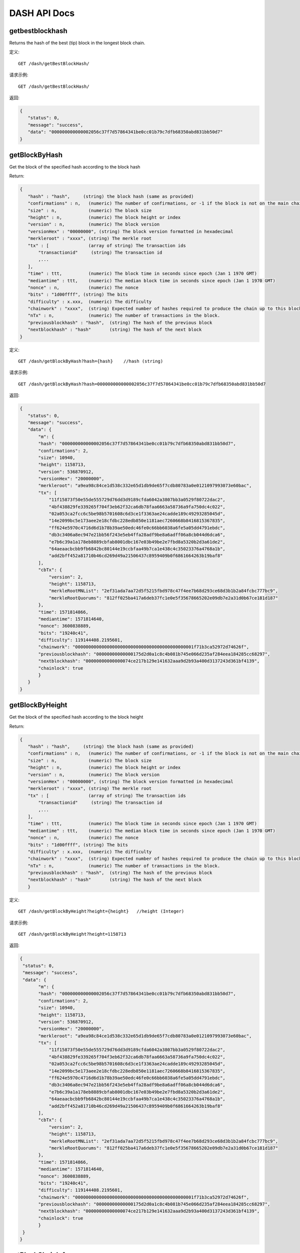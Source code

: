 DASH API Docs
===========
getbestblockhash
```````````
Returns the hash of the best (tip) block in the longest block chain.

定义::

    GET /dash/getBestBlockHash/

请求示例::

    GET /dash/getBestBlockHash/

返回:

.. code-block:: json

 {
    "status": 0,
    "message": "success",
    "data": "000000000000002056c37f7d57864341be0cc01b79c7dfb68350abd831bb50d7"
 }

getBlockByHash
```````````
Get the block of the specified hash according to the block hash

Return:

.. code-block:: json

 {
    "hash" : "hash",     (string) the block hash (same as provided)
    "confirmations" : n,   (numeric) The number of confirmations, or -1 if the block is not on the main chain
    "size" : n,            (numeric) The block size
    "height" : n,          (numeric) The block height or index
    "version" : n,         (numeric) The block version
    "versionHex" : "00000000", (string) The block version formatted in hexadecimal
    "merkleroot" : "xxxx", (string) The merkle root
    "tx" : [               (array of string) The transaction ids
        "transactionid"     (string) The transaction id
        ,...
    ],
    "time" : ttt,          (numeric) The block time in seconds since epoch (Jan 1 1970 GMT)
    "mediantime" : ttt,    (numeric) The median block time in seconds since epoch (Jan 1 1970 GMT)
    "nonce" : n,           (numeric) The nonce
    "bits" : "1d00ffff", (string) The bits
    "difficulty" : x.xxx,  (numeric) The difficulty
    "chainwork" : "xxxx",  (string) Expected number of hashes required to produce the chain up to this block (in hex)
    "nTx" : n,             (numeric) The number of transactions in the block.
    "previousblockhash" : "hash",  (string) The hash of the previous block
    "nextblockhash" : "hash"       (string) The hash of the next block
 }

定义::

    GET /dash/getBlockByHash?hash={hash}    //hash (string) 

请求示例::

    GET /dash/getBlockByHash?hash=000000000000002056c37f7d57864341be0cc01b79c7dfb68350abd831bb50d7

返回:

.. code-block:: json

 {
    "status": 0,
    "message": "success",
    "data": {
        "m": {
        "hash": "000000000000002056c37f7d57864341be0cc01b79c7dfb68350abd831bb50d7",
        "confirmations": 2,
        "size": 10940,
        "height": 1158713,
        "version": 536870912,
        "versionHex": "20000000",
        "merkleroot": "a9ea98c84ce1d538c332e65d1db9de65f7cdb80783a0e0121097993073e60bac",
        "tx": [
            "11f15873f50e55de555729d76dd3d9189cfda6042a3807bb3a0529f80722dac2",
            "4bf438829fe339265f704f3eb62f32ca6db78faa6663a58736a9fa750dc4c022",
            "02a053ca2fcc6c5be98b5701608c6d3ce1f3363ae24cadde189c49293285045d",
            "14e2099bc5e173aee2e18cfdbc228edb850e1181aec7260668b8416815367835",
            "ff624e5970c4716d6d1b78b39ae50edc46fe0c66bb6038a6fe5a05dd4791ebdc",
            "db3c3406a8ec947e21bb56f243e5eb4ffa28adf9be8a6adff06a8cb044d6dca6",
            "e7b6c39a1a178eb8889cbfab8001dbc167e03b49be2e7fbd8a5320b2d3a61de2",
            "64aeaacbcbb9fb6842bc80144e19ccbfaa49b7ca1e438c4c35023376a4768a1b",
            "add2bff452a81710b46cd269d49a21506437c8959409b0f6861664263b19baf8"
        ],
        "cbTx": {
            "version": 2,
            "height": 1158713,
            "merkleRootMNList": "2ef31ada7aa72d5f5215fbd978c47f4ee7b68d293ce68d3b1b2a84fcbc777bc9",
            "merkleRootQuorums": "812ff025ba417a6deb37fc1e0e5f35678665202e09db7e2a31d0b67ce181d187"
        },
        "time": 1571814866,
        "mediantime": 1571814640,
        "nonce": 3600838889,
        "bits": "19240c41",
        "difficulty": 119144408.2195601,
        "chainwork": "000000000000000000000000000000000000000000001f71b3ca52972d74626f",
        "previousblockhash": "00000000000000175d2d0a1c8c4b081b745e066d235af284eea184285cc68297",
        "nextblockhash": "00000000000000074ce217b129e141632aaa9d2b93a400d3137243d361bf4139",
        "chainlock": true
        }
    }
 }

getBlockByHeight
```````````
Get the block of the specified hash according to the block height

Return:

.. code-block:: json

 {
    "hash" : "hash",     (string) the block hash (same as provided)
    "confirmations" : n,   (numeric) The number of confirmations, or -1 if the block is not on the main chain
    "size" : n,            (numeric) The block size
    "height" : n,          (numeric) The block height or index
    "version" : n,         (numeric) The block version
    "versionHex" : "00000000", (string) The block version formatted in hexadecimal
    "merkleroot" : "xxxx", (string) The merkle root
    "tx" : [               (array of string) The transaction ids
        "transactionid"     (string) The transaction id
        ,...
    ],
    "time" : ttt,          (numeric) The block time in seconds since epoch (Jan 1 1970 GMT)
    "mediantime" : ttt,    (numeric) The median block time in seconds since epoch (Jan 1 1970 GMT)
    "nonce" : n,           (numeric) The nonce
    "bits" : "1d00ffff", (string) The bits
    "difficulty" : x.xxx,  (numeric) The difficulty
    "chainwork" : "xxxx",  (string) Expected number of hashes required to produce the chain up to this block (in hex)
    "nTx" : n,             (numeric) The number of transactions in the block.
    "previousblockhash" : "hash",  (string) The hash of the previous block
    "nextblockhash" : "hash"       (string) The hash of the next block
    }

定义::

    GET /dash/getBlockByHeight?height={height}   //height (Integer)
请求示例::

    GET /dash/getBlockByHeight?height=1158713

返回:

.. code-block:: json

 {
  "status": 0,
  "message": "success",
  "data": {
        "m": {
        "hash": "000000000000002056c37f7d57864341be0cc01b79c7dfb68350abd831bb50d7",
        "confirmations": 2,
        "size": 10940,
        "height": 1158713,
        "version": 536870912,
        "versionHex": "20000000",
        "merkleroot": "a9ea98c84ce1d538c332e65d1db9de65f7cdb80783a0e0121097993073e60bac",
        "tx": [
            "11f15873f50e55de555729d76dd3d9189cfda6042a3807bb3a0529f80722dac2",
            "4bf438829fe339265f704f3eb62f32ca6db78faa6663a58736a9fa750dc4c022",
            "02a053ca2fcc6c5be98b5701608c6d3ce1f3363ae24cadde189c49293285045d",
            "14e2099bc5e173aee2e18cfdbc228edb850e1181aec7260668b8416815367835",
            "ff624e5970c4716d6d1b78b39ae50edc46fe0c66bb6038a6fe5a05dd4791ebdc",
            "db3c3406a8ec947e21bb56f243e5eb4ffa28adf9be8a6adff06a8cb044d6dca6",
            "e7b6c39a1a178eb8889cbfab8001dbc167e03b49be2e7fbd8a5320b2d3a61de2",
            "64aeaacbcbb9fb6842bc80144e19ccbfaa49b7ca1e438c4c35023376a4768a1b",
            "add2bff452a81710b46cd269d49a21506437c8959409b0f6861664263b19baf8"
        ],
        "cbTx": {
            "version": 2,
            "height": 1158713,
            "merkleRootMNList": "2ef31ada7aa72d5f5215fbd978c47f4ee7b68d293ce68d3b1b2a84fcbc777bc9",
            "merkleRootQuorums": "812ff025ba417a6deb37fc1e0e5f35678665202e09db7e2a31d0b67ce181d187"
        },
        "time": 1571814866,
        "mediantime": 1571814640,
        "nonce": 3600838889,
        "bits": "19240c41",
        "difficulty": 119144408.2195601,
        "chainwork": "000000000000000000000000000000000000000000001f71b3ca52972d74626f",
        "previousblockhash": "00000000000000175d2d0a1c8c4b081b745e066d235af284eea184285cc68297",
        "nextblockhash": "00000000000000074ce217b129e141632aaa9d2b93a400d3137243d361bf4139",
        "chainlock": true
        }
  }
 }

getBlockChainInfo
```````````
Returns an object containing various state info regarding blockchain processing

Return:

.. code-block:: json

 {
    "chain": "xxxx",        (string) current network name as defined in BIP70 (main, test, regtest)
    "blocks": xxxxxx,         (numeric) the current number of blocks processed in the server
    "headers": xxxxxx,        (numeric) the current number of headers we have validated
    "bestblockhash": "...", (string) the hash of the currently best block
    "difficulty": xxxxxx,     (numeric) the current difficulty
    "mediantime": xxxxxx,     (numeric) median time for the current best block
    "verificationprogress": xxxx, (numeric) estimate of verification progress [0..1]
    "chainwork": "xxxx"     (string) total amount of work in active chain, in hexadecimal
    "pruned": xx,             (boolean) if the blocks are subject to pruning
    "pruneheight": xxxxxx,    (numeric) lowest-height complete block stored
    "softforks": [            (array) status of softforks in progress
        {
            "id": "xxxx",        (string) name of softfork
            "version": xx,         (numeric) block version
            "reject": {            (object) progress toward rejecting pre-softfork blocks
            "status": xx,       (boolean) true if threshold reached
            },
        }, ...
    ],
    "bip9_softforks": {          (object) status of BIP9 softforks in progress
        "xxxx" : {                (string) name of the softfork
            "status": "xxxx",    (string) one of "defined", "started", "locked_in", "active", "failed"
            "bit": xx,             (numeric) the bit (0-28) in the block version field used to signal this softfork (only for "started" status)
            "period": xx,          (numeric) the window size/period for this softfork (only for "started" status)
            "threshold": xx,       (numeric) the threshold for this softfork (only for "started" status)
            "windowStart": xx,     (numeric) the starting block height of the current window (only for "started" status)
            "windowBlocks": xx,    (numeric) the number of blocks in the current window that had the version bit set for this softfork (only for "started" status)
            "windowProgress": xx,  (numeric) the progress (between 0 and 1) for activation of this softfork (only for "started" status)
            "startTime": xx,       (numeric) the minimum median time past of a block at which the bit gains its meaning
            "timeout": xx,         (numeric) the median time past of a block at which the deployment is considered failed if not yet locked in
            "since": xx            (numeric) height of the first block to which the status applies
        }
    }
 }

定义::

    GET /dash/getBlockChainInfo
请求示例::

    GET /dash/getBlockChainInfo

返回:

.. code-block:: json

 {
    "status": 0,
    "message": "success",
    "data": {
        "m": {
        "chain": "main",
        "blocks": 1158718,
        "headers": 1158718,
        "bestblockhash": "00000000000000075c5ea13ea35f6eaec10fe04090caba3517f7b67a1e2f0c39",
        "difficulty": 152787443.6043571,
        "mediantime": 1571814857,
        "verificationprogress": 0.9999998938525501,
        "chainwork": "000000000000000000000000000000000000000000001f71dd358976a87cabde",
        "pruned": false,
        "softforks": [
            {
            "id": "bip34",
            "version": 2,
            "reject": {
                "status": true
            }
            },
            {
            "id": "bip66",
            "version": 3,
            "reject": {
                "status": true
            }
            },
            {
            "id": "bip65",
            "version": 4,
            "reject": {
                "status": true
            }
            }
        ],
        "bip9_softforks": {
            "csv": {
            "status": "active",
            "startTime": 1486252800,
            "timeout": 1517788800,
            "since": 622944
            },
            "dip0001": {
            "status": "active",
            "startTime": 1508025600,
            "timeout": 1539561600,
            "since": 782208
            },
            "dip0003": {
            "status": "active",
            "startTime": 1546300800,
            "timeout": 1577836800,
            "since": 1028160
            },
            "dip0008": {
            "status": "active",
            "startTime": 1557878400,
            "timeout": 1589500800,
            "since": 1088640
            },
            "bip147": {
            "status": "active",
            "startTime": 1524477600,
            "timeout": 1556013600,
            "since": 939456
            }
        }
        }
    }
 }



getBlockCount
```````````
Returns the number of blocks in the longest blockchain

定义::

    GET /dash/getBlockCount
请求示例::

    GET /dash/getBlockCount

返回:

.. code-block:: json

   {
    "status": 0,
    "message": "success",
    "data": 1158719
 }

getBlockHash
```````````
Returns hash of block in best-block-chain at height provided

定义::

    GET /dash/getBlockHash?heighth={height}
请求示例::

    GET /dash/getBlockHash?heighth=6666

返回:

.. code-block:: json

   {
    "status": 0,
    "message": "success",
    "data": "000000009c0010bf59231db4a6ae07df4b68fb1b49b7fbf6081a143d71ae8159"
 }

getDifficulty
```````````
Returns the proof-of-work difficulty as a multiple of the minimum difficulty

定义::

    GET /dash/getDifficulty
请求示例::

    GET /dash/getDifficulty

返回:

.. code-block:: json

   {
    "status": 0,
    "message": "success",
    "data": 164078454.4259512
 }


getRawMemPool
```````````
Returns all transaction ids in memory pool as a json array of string transaction ids

Hint: use getmempoolentry to fetch a specific transaction from the mempool

定义::

    GET /dash/getRawMemPool
请求示例::

    GET /dash/getRawMemPool

返回:

.. code-block:: json

 {
    "status": 0,
    "message": "success",
    "data": [
        "b4e43f83e24e91be928b53b086c49a9f76c97528b70938f53182dac0ea96df23",
        "1bdfa3873fafb881ab17fdad8f906fe24c301d80aff978d6ec27a8f6e7f2437c",
        "2c24bb228f28fbf61e4a8e934fc5d1e49feaf7c3640b2ff604ca1511e60d0708",
        "73018a6f83e577eda827f19d0570b9edd690bcc656a57c382d095472006f89f3"
    ]
 }


gettxout
```````````
Returns details about an unspent transaction output

Params:

1."hash"             (string, required) UTXO‘s transaction id

2."vouth"                (numeric, required) UTXO serial number in the transaction output //long

3."unconfirmed"  (boolean, optional) Whether to include the mempool. Default: false.     Note that an unspent output that is spent in the mempool won't appear.

Result:

.. code-block:: json

 {
  "bestblock":  "hash",    (string) The hash of the block at the tip of the chain
  "confirmations" : n,       (numeric) The number of confirmations
  "value" : x.xxx,           (numeric) The transaction value in DASH
  "scriptPubKey" : {         (json object)
     "asm" : "code",       (string)
     "hex" : "hex",        (string)
     "reqSigs" : n,          (numeric) Number of required signatures
     "type" : "pubkeyhash", (string) The type, eg pubkeyhash
     "addresses" : [          (array of string) array of bitcoin addresses
        "address"     (string) bitcoin address
        ,...
     ]
  },
  "version" : n,            (numeric) The version
  "coinbase" : true|false   (boolean) Coinbase or not
 }

定义::

    GET /dash/gettxout?hash={hash}&vouth={vouth}&unconfirmed={unconfirmed}
请求示例::

    GET /dash/gettxout?hash=xxx&vouth=1&unconfirmed=false

返回:

.. code-block:: json

 {
    "status": 0,
    "message": "success",
    "data": {
        "m": {
        "bestblock": "00000000000000046b7545928489f397bace1a91c5562940a6a565a75639595d",
        "confirmations": 8343,
        "value": 0.25182372,
        "scriptPubKey": {
            "asm": "OP_DUP OP_HASH160 5b2e99dce6f51c6e748dd7e35105ac72ad1274b4 OP_EQUALVERIFY OP_CHECKSIG",
            "hex": "76a9145b2e99dce6f51c6e748dd7e35105ac72ad1274b488ac",
            "reqSigs": 1,
            "type": "pubkeyhash",
            "addresses": [
            "Xizy9c7KzgbZA6ZjNaZRU4B9b6sT1BVzCt"
            ]
        },
        "coinbase": false
        }
    }
 }
            

getTxOutSetInfo
```````````
Returns statistics about the unspent transaction output set,Note this call may take some time

Result:

.. code-block:: json

 {
    "height":n,     (numeric) The current block height (index)
    "bestblock": "hex",   (string) The hash of the block at the tip of the chain
    "transactions": n,      (numeric) The number of transactions with unspent outputs
    "txouts": n,            (numeric) The number of unspent transaction outputs
    "bogosize": n,          (numeric) A meaningless metric for UTXO set size
    "hash_serialized_2": "hash", (string) The serialized hash
    "disk_size": n,         (numeric) The estimated size of the chainstate on disk
    "total_amount": x.xxx          (numeric) The total amount
  }

定义::

    GET /dash/getTxOutSetInfo
请求示例::

    GET /dash/getTxOutSetInfo

返回:

.. code-block:: json

 {
    "status": 0,
    "message": "success",
    "data": {
        "m": {
        "height": 1158721,
        "bestblock": "00000000000000046b7545928489f397bace1a91c5562940a6a565a75639595d",
        "transactions": 1094306,
        "txouts": 4224612,
        "hash_serialized_2": "9cd91533290b9fd2bbaf3b0b4a8d419bd6e8f0b484d78950a083f661909cdd42",
        "disk_size": 218388088,
        "total_amount": 9109644.01166697
        }
    }
 }


verifyChain
```````````
Verifies blockchain database

定义::

    GET /dash/verifyChain
请求示例::

    GET /dash/verifyChain

返回:

.. code-block:: json

 {
  "status": 0,
  "message": "success",
  "data": true
 }


verifyChainByParam
```````````
Verifies blockchain database

Params:
1. checklevel   (numeric, optional, 0-4, default=3) How thorough the block verification is

2. nblocks      (numeric, optional, default=6, 0=all) The number of blocks to check

定义::

    GET /dash/verifyChainByParam?checkLevel={checkLevel}&numOfBlocks={numOfBlocks}
请求示例::

    GET /dash/verifyChainByParam?checkLevel=3&numOfBlocks=6

返回:

.. code-block:: json

 {
  "status": 0,
  "message": "success",
  "data": true
 }




createMultiSig
```````````
Creates a multi-signature address with n signature of m keys required,
It returns a json object with the address and redeemScript

Note this call may take some time

Params

1. nrequired                    (numeric, required) The number of required signatures out of the n keys

2. "keys"                       (string, required) A json array of hex-encoded public keys

Result:

.. code-block:: json

 {
    "address":"multisigaddress",  (string) The value of the new multisig address
    "redeemScript":"script"       (string) The string value of the hex-encoded redemption script
  }

定义::

    GET /dash/createMultiSig?nRequired={nRequired}&keys={nRequired}
Example Request:

    GET /dash/createMultiSig?nRequired=6&keys=xxxxxxxxxxxxxxxxx

返回:

.. code-block:: json

 {
  "status": 0,
  "message": "success",
  "data": {
    "m": {
      "address":"xxxxxxxxxxxxxxxxxx"
      "redeemScript":"xxxxxxxxxxxxxxxxxxxxxxxx"
    }
  }
 }

 


estimateSmartFee
```````````
Estimates the approximate fee per kilobyte needed for a transaction to begin
confirmation within conf_target blocks if possible and return the number of blocks
for which the estimate is valid. Uses virtual transaction size as defined
in BIP 141 (witness data is discounted)

Result:

.. code-block:: json

 {
    "feerate" : x.x,     (numeric, optional) estimate fee rate in 
    "errors": [ str... ] (json array of strings, optional) Errors encountered during processing
    "blocks" : n         (numeric) block number where estimate was found
  }

定义::

    GET /dash/estimateSmartFee?blocks={blocks}
Example Request:

    GET /dash/estimateSmartFee?blocks=1

返回:

.. code-block:: json

 {
  "status": 0,
  "message": "success",
  "data": {
    "m": {
      "feerate": 0.00004463,
      "blocks": 4
    }
  }
 }



validateAddress
```````````
Return information about the given bitcoin address

定义::

    GET /dash/validateAddress?address={address}
Example Request:

    GET /dash/validateAddress?address=3LwxH2frucsDJfFainnKKGonJduHXesXAD

返回:

.. code-block:: json

 {
  "status": 0,
  "message": "success",
  "data": true
 }



verifyMessage
```````````
Verify a signed message

Params

1. "address"         (string, required) The bitcoin address to use for the signature

2. "signature"       (string, required) The signature provided by the signer in base 64 encoding (see signmessage)

3. "message"         (string, required) The message that was signed


定义::

    GET /dash/verifyMessage?address={address}&signature={signature}&message={message}
Example Request:

    GET /dash/verifyMessage?address=xxxxxxxx&signature=xxxxxxxx&message=xxxxxxxx

返回:

.. code-block:: json

 {
  "status": 0,
  "message": "success",
   "data": true
 }



queryTransactionInfo
```````````
Query transaction information according to txid

Return:

.. code-block:: json

 {
    "hex" : "data",       (string) The serialized, hex-encoded data for 'txid'
    "txid" : "id",        (string) The transaction id (same as provided)
    "size" : n,             (numeric) The transaction size
    "version" : n,          (numeric) The version
    "locktime" : ttt,       (numeric) The lock time
    "vin" : [               (array of json objects)
        {
        "txid": "id",    (string) The transaction id
        "vout": n,         (numeric)
        "scriptSig": {     (json object) The script
            "asm": "asm",  (string) asm
            "hex": "hex"   (string) hex
        },
        "sequence": n      (numeric) The script sequence number
        }
        ,...
    ],
    "vout" : [              (array of json objects)
        {
        "value" : x.xxx,            (numeric) The value in DASH
        "n" : n,                    (numeric) index
        "scriptPubKey" : {          (json object)
            "asm" : "asm",          (string) the asm
            "hex" : "hex",          (string) the hex
            "reqSigs" : n,            (numeric) The required sigs
            "type" : "pubkeyhash",  (string) The type, eg 'pubkeyhash'
            "addresses" : [           (json array of string)
            "address"        (string) dash address
            ,...
            ]
        }
        }
        ,...
    ],
    "extraPayloadSize" : n    (numeric) Size of DIP2 extra payload. Only present if it's a special TX
    "extraPayload" : "hex"    (string) Hex encoded DIP2 extra payload data. Only present if it's a special TX
    "blockhash" : "hash",   (string) the block hash
    "confirmations" : n,      (numeric) The confirmations
    "time" : ttt,             (numeric) The transaction time in seconds since epoch (Jan 1 1970 GMT)
    "blocktime" : ttt         (numeric) The block time in seconds since epoch (Jan 1 1970 GMT)
    "instantlock" : true|false, (bool) Current transaction lock state
    "instantlock_internal" : true|false, (bool) Current internal transaction lock state
    "chainlock" : true|false, (bool) The state of the corresponding block chainlock
 }

定义::

    GET /dash/queryTransactionInfo?txId={txId}
Example Request:

    GET /dash/queryTransactionInfo?txId=xxxxxxxxxxxx
返回:

.. code-block:: json

{
    "status": 0,
    "message": "success",
    "data": {
        "m": {
        "hash": "000000000000002056c37f7d57864341be0cc01b79c7dfb68350abd831bb50d7",
        "confirmations": 2,
        "size": 10940,
        "height": 1158713,
        "version": 536870912,
        "versionHex": "20000000",
        "merkleroot": "a9ea98c84ce1d538c332e65d1db9de65f7cdb80783a0e0121097993073e60bac",
        "tx": [
            "11f15873f50e55de555729d76dd3d9189cfda6042a3807bb3a0529f80722dac2",
            "4bf438829fe339265f704f3eb62f32ca6db78faa6663a58736a9fa750dc4c022",
            "02a053ca2fcc6c5be98b5701608c6d3ce1f3363ae24cadde189c49293285045d",
            "14e2099bc5e173aee2e18cfdbc228edb850e1181aec7260668b8416815367835",
            "ff624e5970c4716d6d1b78b39ae50edc46fe0c66bb6038a6fe5a05dd4791ebdc",
            "db3c3406a8ec947e21bb56f243e5eb4ffa28adf9be8a6adff06a8cb044d6dca6",
            "e7b6c39a1a178eb8889cbfab8001dbc167e03b49be2e7fbd8a5320b2d3a61de2",
            "64aeaacbcbb9fb6842bc80144e19ccbfaa49b7ca1e438c4c35023376a4768a1b",
            "add2bff452a81710b46cd269d49a21506437c8959409b0f6861664263b19baf8"
        ],
        "cbTx": {
            "version": 2,
            "height": 1158713,
            "merkleRootMNList": "2ef31ada7aa72d5f5215fbd978c47f4ee7b68d293ce68d3b1b2a84fcbc777bc9",
            "merkleRootQuorums": "812ff025ba417a6deb37fc1e0e5f35678665202e09db7e2a31d0b67ce181d187"
        },
        "time": 1571814866,
        "mediantime": 1571814640,
        "nonce": 3600838889,
        "bits": "19240c41",
        "difficulty": 119144408.2195601,
        "chainwork": "000000000000000000000000000000000000000000001f71b3ca52972d74626f",
        "previousblockhash": "00000000000000175d2d0a1c8c4b081b745e066d235af284eea184285cc68297",
        "nextblockhash": "00000000000000074ce217b129e141632aaa9d2b93a400d3137243d361bf4139",
        "chainlock": true
        }
    }
 }

getBlockByHeight
```````````
Get the block of the specified hash according to the block height

Return:

.. code-block:: json

 {
    "hash" : "hash",     (string) the block hash (same as provided)
    "confirmations" : n,   (numeric) The number of confirmations, or -1 if the block is not on the main chain
    "size" : n,            (numeric) The block size
    "height" : n,          (numeric) The block height or index
    "version" : n,         (numeric) The block version
    "versionHex" : "00000000", (string) The block version formatted in hexadecimal
    "merkleroot" : "xxxx", (string) The merkle root
    "tx" : [               (array of string) The transaction ids
        "transactionid"     (string) The transaction id
        ,...
    ],
    "time" : ttt,          (numeric) The block time in seconds since epoch (Jan 1 1970 GMT)
    "mediantime" : ttt,    (numeric) The median block time in seconds since epoch (Jan 1 1970 GMT)
    "nonce" : n,           (numeric) The nonce
    "bits" : "1d00ffff", (string) The bits
    "difficulty" : x.xxx,  (numeric) The difficulty
    "chainwork" : "xxxx",  (string) Expected number of hashes required to produce the chain up to this block (in hex)
    "nTx" : n,             (numeric) The number of transactions in the block.
    "previousblockhash" : "hash",  (string) The hash of the previous block
    "nextblockhash" : "hash"       (string) The hash of the next block
    }

定义::

    GET /dash/getBlockByHeight?height={height}   //height (Integer)
请求示例::

    GET /dash/getBlockByHeight?height=1158713

返回:

.. code-block:: json

 {
  "status": 0,
  "message": "success",
  "data": {
        "m": {
                "hex": "01000000011db3632af8f48b2ca6dfd21b410ad05129cf32762d586abd6dfef656727536ba010000006b483045022100a86acc0ca389f849ad52f3154dc5d43333ebe2f4163c71b4ac2de30b4dc49b1d022017b0ba9af85150ceedb109e0c0b78d49b843aa6bbfd41cf75626dd94a401bab301210389c9b2ba32f648e3756b3f58a64c462fbccd56d4e48ada71a7224eedeae0e43cfeffffff02408af701000000001976a914916853b469ae7ad8e9d66bb892c336899b615d5788ac70cf0b00000000001976a914c6e8b9d49ff49c751dab2689cfdf0dfb8c9537e488ac00000000",
            rnal": false,
            "chainlock": true
                }"txid": "0e6d444bf4de1773cf4f27834f362bec825af55dea7de267e13484f4e023462c",
            "size": 226,
            "version": 1,
            "type": 0,
            "locktime": 0,
            "vin": [
                {
                "txid": "ba36757256f6fe6dbd6a582d7632cf2951d00a411bd2dfa62c8bf4f82a63b31d",
                "vout": 1,
                "scriptSig": {
                    "asm": "3045022100a86acc0ca389f849ad52f3154dc5d43333ebe2f4163c71b4ac2de30b4dc49b1d022017b0ba9af85150ceedb109e0c0b78d49b843aa6bbfd41cf75626dd94a401bab3[ALL] 0389c9b2ba32f648e3756b3f58a64c462fbccd56d4e48ada71a7224eedeae0e43c",
                    "hex": "483045022100a86acc0ca389f849ad52f3154dc5d43333ebe2f4163c71b4ac2de30b4dc49b1d022017b0ba9af85150ceedb109e0c0b78d49b843aa6bbfd41cf75626dd94a401bab301210389c9b2ba32f648e3756b3f58a64c462fbccd56d4e48ada71a7224eedeae0e43c"
                },
                "sequence": 4294967294
                }
            ],
            "vout": [
                {
                "value": 0.33000000,
                "valueSat": 33000000,
                "n": 0,
                "scriptPubKey": {
                    "asm": "OP_DUP OP_HASH160 916853b469ae7ad8e9d66bb892c336899b615d57 OP_EQUALVERIFY OP_CHECKSIG",
                    "hex": "76a914916853b469ae7ad8e9d66bb892c336899b615d5788ac",
                    "reqSigs": 1,
                    "type": "pubkeyhash",
                    "addresses": [
                    "XowgnqKdQtCvZdztRXp7kFFmMxaGRh4thK"
                    ]
                }
                },
                {
                "value": 0.00774000,
                "valueSat": 774000,
                "n": 1,
                "scriptPubKey": {
                    "asm": "OP_DUP OP_HASH160 c6e8b9d49ff49c751dab2689cfdf0dfb8c9537e4 OP_EQUALVERIFY OP_CHECKSIG",
                    "hex": "76a914c6e8b9d49ff49c751dab2689cfdf0dfb8c9537e488ac",
                    "reqSigs": 1,
                    "type": "pubkeyhash",
                    "addresses": [
                    "XtpaRKDiZdJBw5xaZGLYSTMXxNXcfieMRx"
                    ]
                }
                }
            ],
            "blockhash": "000000000000001a703370075ee3b97fd7fec42adda86b159d60d30ba1ebe645",
            "height": 1142826,
            "confirmations": 15898,
            "time": 1569310357,
            "blocktime": 1569310357,
            "instantlock": true,
            "instantlock_inte
  }
 }
 

decodeRawTransaction
```````````
Return a JSON object representing the serialized, hex-encoded transaction.

Also see createrawtransaction and signrawtransaction calls

定义::

    GET /dash/decodeRawTransaction?hex={hex}
Example Request:

    GET /dash/decodeRawTransaction?hex=xxxxxxxxxx

返回:

.. code-block:: json

 {
  "status": 0,
  "message": "success",
 "data": {
       {
  "txid" : "id",        (string) The transaction id
  "hash" : "id",        (string) The transaction hash (differs from txid for witness transactions)
  "size" : n,             (numeric) The transaction size
  "vsize" : n,            (numeric) The virtual transaction size (differs from size for witness transactions)
  "weight" : n,           (numeric) The transaction's weight (between vsize*4 - 3 and vsize*4)
  "version" : n,          (numeric) The version
  "locktime" : ttt,       (numeric) The lock time
  "vin" : [               (array of json objects)
     {
       "txid": "id",    (string) The transaction id
       "vout": n,         (numeric) The output number
       "scriptSig": {     (json object) The script
         "asm": "asm",  (string) asm
         "hex": "hex"   (string) hex
       },
       "txinwitness": ["hex", ...] (array of string) hex-encoded witness data (if any)
       "sequence": n     (numeric) The script sequence number
     }
     ,...
  ],
  "vout" : [             (array of json objects)
     {
       "value" : x.xxx,            (numeric) The value in Dash
       "n" : n,                    (numeric) index
       "scriptPubKey" : {          (json object)
         "asm" : "asm",          (string) the asm
         "hex" : "hex",          (string) the hex
         "reqSigs" : n,            (numeric) The required sigs
         "type" : "pubkeyhash",  (string) The type, eg 'pubkeyhash'
         "addresses" : [           (json array of string)
           "12tvKAXCxZjSmdNbao16dKXC8tRWfcF5oc"   (string) Dash address
         ]
       }
     }
     ,...
  ],
   }
  }
 }

